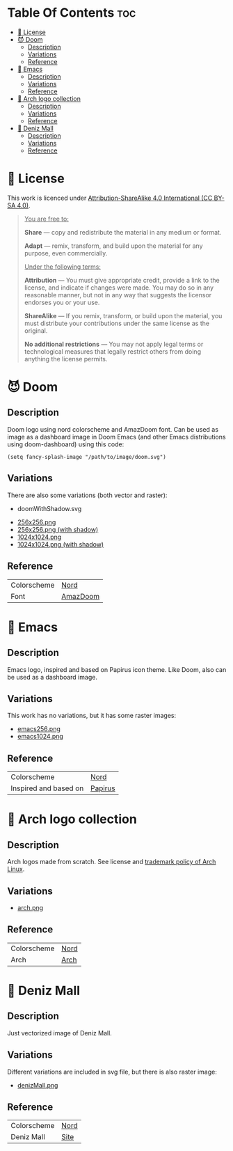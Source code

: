 #+AUTHOR: Tachanka

* Table Of Contents :toc:
- [[#-license][📰 License]]
- [[#-doom][😈 Doom]]
  - [[#description][Description]]
  - [[#variations][Variations]]
  - [[#reference][Reference]]
- [[#-emacs][👴 Emacs]]
  - [[#description-1][Description]]
  - [[#variations-1][Variations]]
  - [[#reference-1][Reference]]
- [[#-arch-logo-collection][🚪 Arch logo collection]]
  - [[#description-2][Description]]
  - [[#variations-2][Variations]]
  - [[#reference-2][Reference]]
- [[#-deniz-mall][🌊 Deniz Mall]]
  - [[#description-3][Description]]
  - [[#variations-3][Variations]]
  - [[#reference-3][Reference]]

* 📰 License
#+html: <p align="center">
#+html:     <a href="https://creativecommons.org/licenses/by-sa/4.0/">
#+html:         <img src="https://img.shields.io/badge/CC--BY--SA-161b22?style=for-the-badge&logo=Creative%20Commons&logoColor=white">
#+html:     </a>
#+html: </p>
This work is licenced under [[https://creativecommons.org/licenses/by-sa/4.0/][Attribution-ShareAlike 4.0 International (CC BY-SA 4.0)]].
#+BEGIN_QUOTE
_You are free to:_

    *Share* — copy and redistribute the material in any medium or format.

    *Adapt* — remix, transform, and build upon the material
    for any purpose, even commercially.

_Under the following terms:_

    *Attribution* — You must give appropriate credit, provide a link to the license, and indicate if changes were made. You may do so in any reasonable manner, but not in any way that suggests the licensor endorses you or your use.

    *ShareAlike* — If you remix, transform, or build upon the material, you must distribute your contributions under the same license as the original.

    *No additional restrictions* — You may not apply legal terms or technological measures that legally restrict others from doing anything the license permits.
#+END_QUOTE
* 😈 Doom
#+caption: Doom
#+html: <p align="center">
#+html:     <img src="svg/doom.svg"/>
#+html: <p/>
** Description
Doom logo using nord colorscheme and AmazDoom font.
Can be used as image as a dashboard image in Doom Emacs (and other Emacs distributions using doom-dashboard) using this code:
#+BEGIN_SRC elisp
(setq fancy-splash-image "/path/to/image/doom.svg")
#+END_SRC
** Variations
There are also some variations (both vector and raster):
+ doomWithShadow.svg
#+CAPTION: Doom with shadow
#+html: <p align="center"><img src="svg/doomWithShadow.svg"/><p/>
+ [[https://github.com/tachanka61/graphics/blob/main/png/doom/doom256.png][256x256.png]]
+ [[https://github.com/tachanka61/graphics/blob/main/png/doom/doomWithShadow256.png][256x256.png (with shadow)]]
+ [[https://github.com/tachanka61/graphics/blob/main/png/doom/doom1024.png][1024x1024.png]]
+ [[https://github.com/tachanka61/graphics/blob/main/png/doom/doomWithShadow1024.png][1024x1024.png (with shadow)]]
** Reference
|-------------+----------|
| Colorscheme | [[https://www.nordtheme.com/docs/colors-and-palettes][Nord]]     |
| Font        | [[https://www.fontspace.com/amaz-doom-font-f9098][AmazDoom]] |
|-------------+----------|
* 👴 Emacs
#+caption: Emacs
#+html: <p align="center"><img src="svg/emacs.svg"/><p/>
** Description
Emacs logo, inspired and based on Papirus icon theme.
Like Doom, also can be used as a dashboard image.
** Variations
This work has no variations, but it has some raster images:
+ [[https://github.com/tachanka61/graphics/blob/main/png/emacs/emacs256.png][emacs256.png]]
+ [[https://github.com/tachanka61/graphics/blob/main/png/emacs/emacs1024.png][emacs1024.png]]
** Reference
|-----------------------+---------|
| Colorscheme           | [[https://www.nordtheme.com/docs/colors-and-palettes][Nord]]    |
| Inspired and based on | [[https://icon-icons.com/icon/emacs/93840][Papirus]] |
|-----------------------+---------|
* 🚪 Arch logo collection
#+caption: Arch logos
#+html: <p align="center"><img src="svg/arches.svg"/><p/>
** Description
Arch logos made from scratch. See license and [[https://wiki.archlinux.org/title/DeveloperWiki:TrademarkPolicy][trademark policy of Arch Linux]].
** Variations
+ [[https://github.com/tachanka61/graphics/blob/main/png/archLogos/arch.png][arch.png]]
** Reference
|-------------+------|
| Colorscheme | [[https://www.nordtheme.com/docs/colors-and-palettes][Nord]] |
| Arch        | [[https://archlinux.org/][Arch]] |
|-------------+------|
* 🌊 Deniz Mall
#+caption: Deniz Mall
#+html: <p align="center"><img src="svg/denizMall.svg"/><p/>
** Description
Just vectorized image of Deniz Mall.
** Variations
Different variations are included in svg file, but there is also raster image:
+ [[https://github.com/tachanka61/graphics/blob/main/png/denizMall/denizMall.png][denizMall.png]]
** Reference
|-------------+------|
| Colorscheme | [[https://www.nordtheme.com/docs/colors-and-palettes][Nord]] |
| Deniz Mall  | [[https://www.denizmall.az/en/][Site]] |
|-------------+------|
